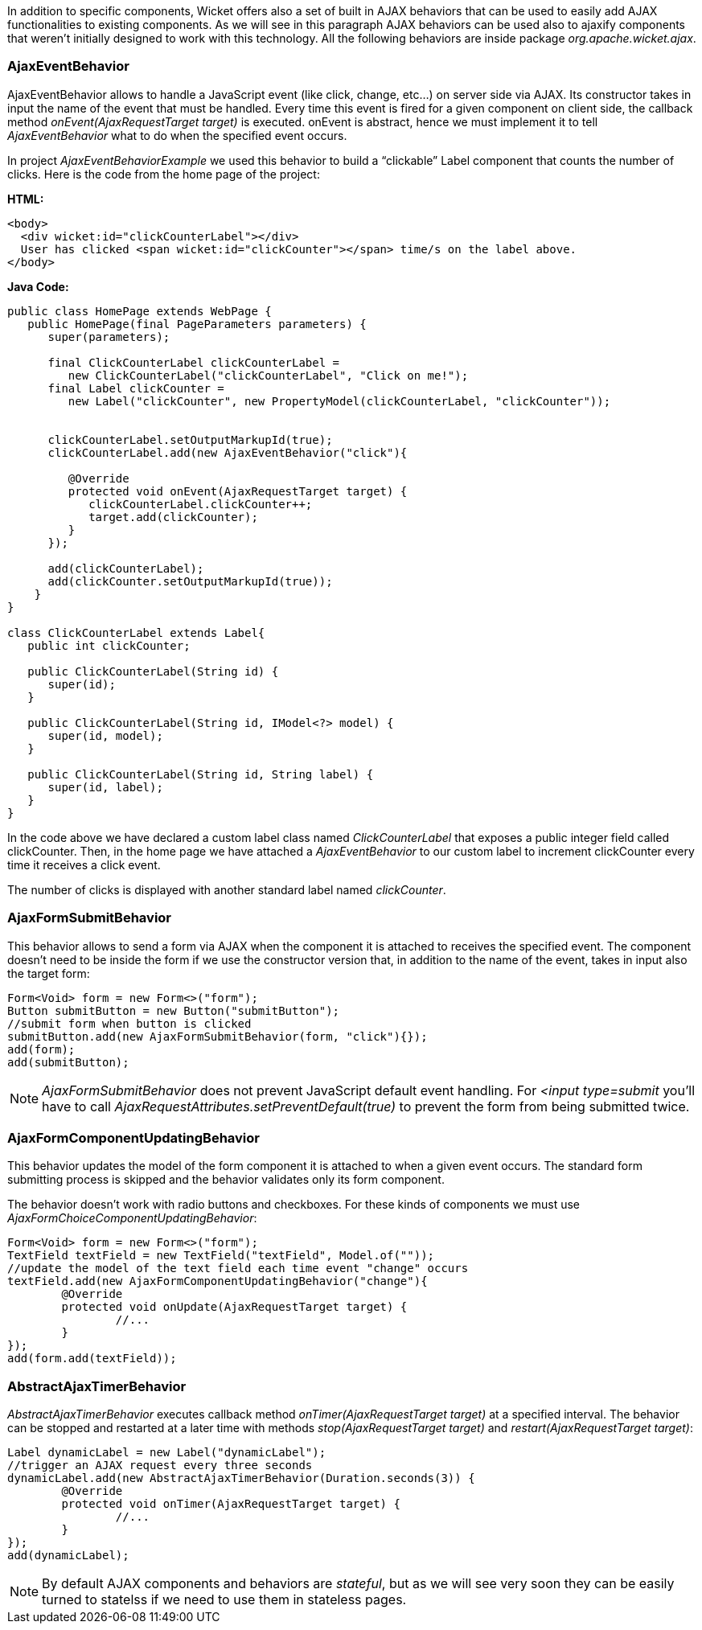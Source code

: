 


In addition to specific components, Wicket offers also a set of built in AJAX behaviors that can be used to easily add AJAX functionalities to existing components. As we will see in this paragraph AJAX behaviors can be used also to ajaxify components that weren't initially designed to work with this technology. All the following behaviors are inside package _org.apache.wicket.ajax_. 

=== AjaxEventBehavior

AjaxEventBehavior allows to handle a JavaScript event (like click, change, etc...) on server side via AJAX. Its constructor takes in input the name of the event that must be handled. Every time this event is fired for a given component on client side, the callback method _onEvent(AjaxRequestTarget target)_ is executed. onEvent is abstract, hence we must implement it to tell _AjaxEventBehavior_ what to do when the specified event occurs.

In project _AjaxEventBehaviorExample_ we used this behavior to build a “clickable” Label component that counts the number of clicks. Here is the code from the home page of the project:

*HTML:*
[source,html]
----
<body>
  <div wicket:id="clickCounterLabel"></div>
  User has clicked <span wicket:id="clickCounter"></span> time/s on the label above.
</body>
----

*Java Code:*
[source,java]
----
public class HomePage extends WebPage {
   public HomePage(final PageParameters parameters) {
      super(parameters);
   
      final ClickCounterLabel clickCounterLabel = 
         new ClickCounterLabel("clickCounterLabel", "Click on me!");
      final Label clickCounter =
         new Label("clickCounter", new PropertyModel(clickCounterLabel, "clickCounter"));
      
      
      clickCounterLabel.setOutputMarkupId(true);
      clickCounterLabel.add(new AjaxEventBehavior("click"){

         @Override
         protected void onEvent(AjaxRequestTarget target) {
            clickCounterLabel.clickCounter++;
            target.add(clickCounter);
         }         
      });
      
      add(clickCounterLabel);
      add(clickCounter.setOutputMarkupId(true));      
    }
}

class ClickCounterLabel extends Label{
   public int clickCounter;   

   public ClickCounterLabel(String id) {
      super(id);
   }

   public ClickCounterLabel(String id, IModel<?> model) {
      super(id, model);
   }

   public ClickCounterLabel(String id, String label) {
      super(id, label);      
   }
}
----

In the code above we have declared a custom label class named _ClickCounterLabel_ that exposes a public integer field called clickCounter. Then, in the home page we have attached a _AjaxEventBehavior_ to our custom label to increment clickCounter every time it receives a click event.

The number of clicks is displayed with another standard label named _clickCounter_.

=== AjaxFormSubmitBehavior

This behavior allows to send a form via AJAX when the component it is attached to receives the specified event. The component doesn't need to be inside the form if we use the constructor version that, in addition to the name of the event, takes in input also the target form:

[source,java]
----
Form<Void> form = new Form<>("form");		
Button submitButton = new Button("submitButton");
//submit form when button is clicked		
submitButton.add(new AjaxFormSubmitBehavior(form, "click"){});
add(form);
add(submitButton);
----

NOTE: _AjaxFormSubmitBehavior_ does not prevent JavaScript default event handling. For _<input type=submit_ you'll have to call _AjaxRequestAttributes.setPreventDefault(true)_ to prevent the form from being submitted twice.

=== AjaxFormComponentUpdatingBehavior

This behavior updates the model of the form component it is attached to when a given event occurs. The standard form submitting process is skipped and the behavior validates only its form component. 

The behavior doesn't work with radio buttons and checkboxes. For these kinds of components we must use _AjaxFormChoiceComponentUpdatingBehavior_:

[source,java]
----
Form<Void> form = new Form<>("form");		
TextField textField = new TextField("textField", Model.of(""));
//update the model of the text field each time event "change" occurs
textField.add(new AjaxFormComponentUpdatingBehavior("change"){
	@Override
	protected void onUpdate(AjaxRequestTarget target) {
		//...				
	}
});
add(form.add(textField));
----

=== AbstractAjaxTimerBehavior

_AbstractAjaxTimerBehavior_ executes callback method _onTimer(AjaxRequestTarget target)_ at a specified interval. The behavior can be stopped and restarted at a later time with methods _stop(AjaxRequestTarget target)_ and _restart(AjaxRequestTarget target)_:

[source,java]
----
Label dynamicLabel = new Label("dynamicLabel");
//trigger an AJAX request every three seconds		
dynamicLabel.add(new AbstractAjaxTimerBehavior(Duration.seconds(3)) {			
	@Override
	protected void onTimer(AjaxRequestTarget target) {
		//...				
	}
});
add(dynamicLabel);
----

NOTE: By default AJAX components and behaviors are _stateful_, but as we will see very soon they can be easily turned to statelss if we need to use them in stateless pages.

